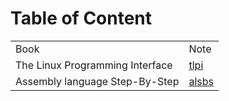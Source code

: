 * Table of Content

| Book                            | Note  |
| The Linux Programming Interface | [[./tlpi-note.org][tlpi]]  |
| Assembly language Step-By-Step  | [[./alsbs.org][alsbs]] |

